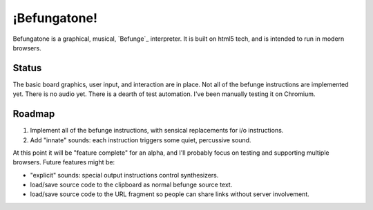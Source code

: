 =============
¡Befungatone!
=============

Befungatone is a graphical, musical, `Befunge`_ interpreter.  It is
built on html5 tech, and is intended to run in modern browsers.

Status
======

The basic board graphics, user input, and interaction are in place.
Not all of the befunge instructions are implemented yet.  There is no
audio yet.  There is a dearth of test automation.  I've been manually
testing it on Chromium.

Roadmap
=======

#. Implement all of the befunge instructions, with sensical replacements for i/o instructions.
#. Add "innate" sounds: each instruction triggers some quiet, percussive sound.

At this point it will be "feature complete" for an alpha, and I'll
probably focus on testing and supporting multiple browsers.  Future
features might be:

* "explicit" sounds: special output instructions control synthesizers.
* load/save source code to the clipboard as normal befunge source text.
* load/save source code to the URL fragment so people can share links without server involvement.

